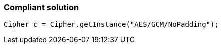 === Compliant solution

[source,text]
----
Cipher c = Cipher.getInstance("AES/GCM/NoPadding");
----
